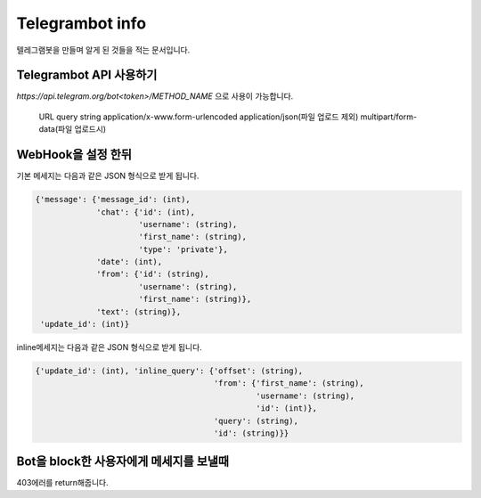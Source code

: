 Telegrambot info
================

텔레그램봇을 만들며 알게 된 것들을 적는 문서입니다.

Telegrambot API 사용하기
------------------------
`https://api.telegram.org/bot<token>/METHOD_NAME` 으로 사용이 가능합니다.
    
    URL query string
    application/x-www.form-urlencoded
    application/json(파일 업로드 제외)
    multipart/form-data(파일 업로드시)

WebHook을 설정 한뒤
-------------------
기본 메세지는 다음과 같은 JSON 형식으로 받게 됩니다.

.. code-block:: python

    {'message': {'message_id': (int), 
                 'chat': {'id': (int), 
                          'username': (string), 
                          'first_name': (string), 
                          'type': 'private'}, 
                 'date': (int), 
                 'from': {'id': (string), 
                          'username': (string), 
                          'first_name': (string)}, 
                 'text': (string)}, 
     'update_id': (int)}

inline메세지는 다음과 같은 JSON 형식으로 받게 됩니다.

.. code-block:: python

    {'update_id': (int), 'inline_query': {'offset': (string), 
                                          'from': {'first_name': (string), 
                                                   'username': (string), 
                                                   'id': (int)}, 
                                          'query': (string), 
                                          'id': (string)}}

Bot을 block한 사용자에게 메세지를 보낼때
----------------------------------------

403에러를 return해줍니다.
